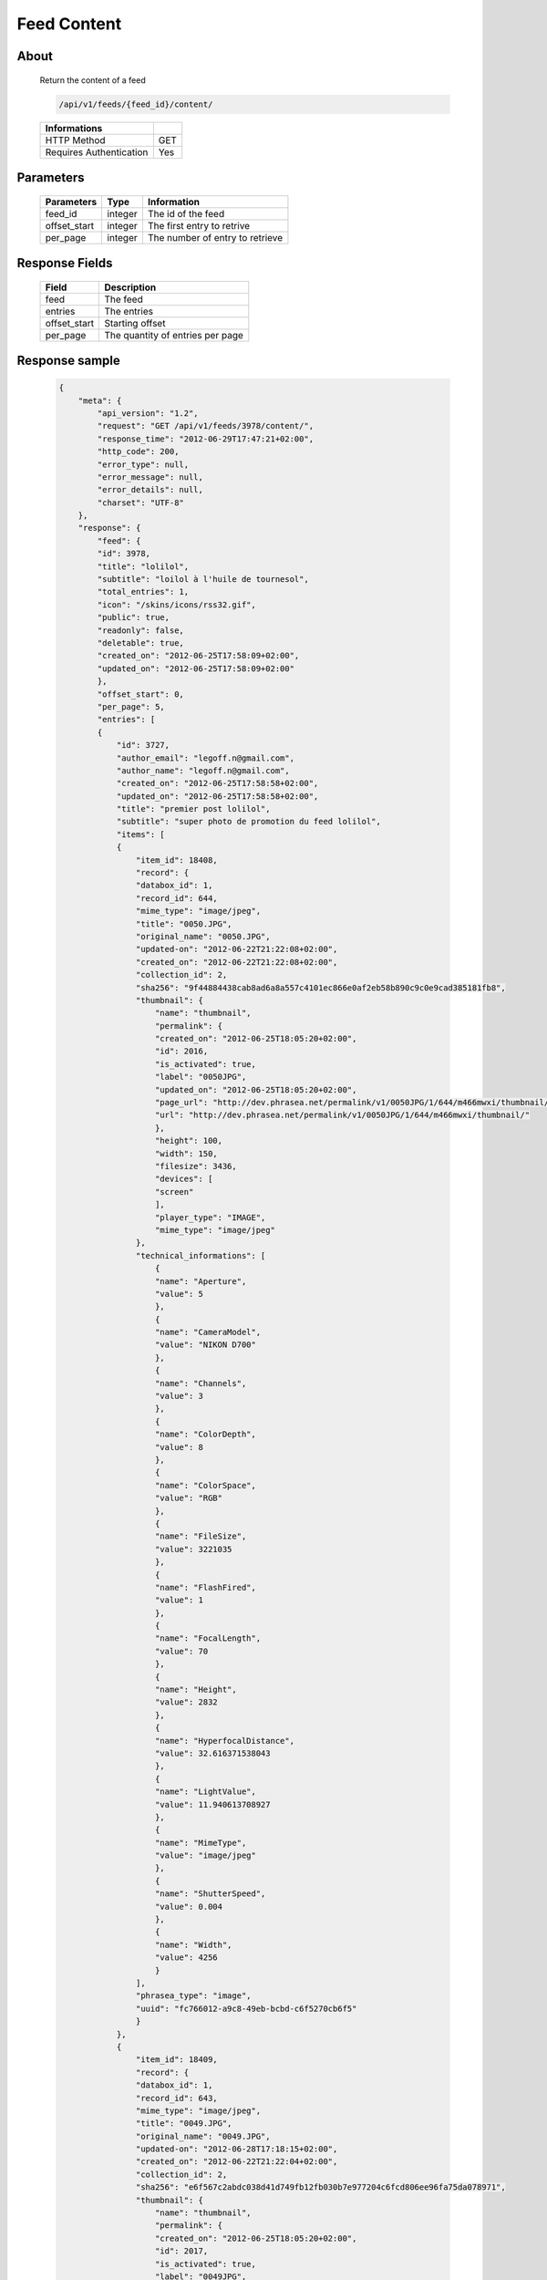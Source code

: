 Feed Content
============

About
-----

  Return the content of a feed

  .. code-block:: bash

    /api/v1/feeds/{feed_id}/content/

  ======================== =====
   Informations
  ======================== =====
   HTTP Method              GET
   Requires Authentication  Yes
  ======================== =====

Parameters
----------

  ======================== ============== =============
   Parameters               Type           Information
  ======================== ============== =============
   feed_id	                integer        The id of the feed
   offset_start             integer        The first entry to retrive
   per_page	                integer        The number of entry to retrieve
  ======================== ============== =============

Response Fields
---------------

  ============= ================================
   Field         Description
  ============= ================================
   feed          The feed
   entries 	     The entries
   offset_start  Starting offset
   per_page      The quantity of entries per page
  ============= ================================

Response sample
---------------

  .. code-block:: javascript

    {
        "meta": {
            "api_version": "1.2",
            "request": "GET /api/v1/feeds/3978/content/",
            "response_time": "2012-06-29T17:47:21+02:00",
            "http_code": 200,
            "error_type": null,
            "error_message": null,
            "error_details": null,
            "charset": "UTF-8"
        },
        "response": {
            "feed": {
            "id": 3978,
            "title": "lolilol",
            "subtitle": "loilol à l'huile de tournesol",
            "total_entries": 1,
            "icon": "/skins/icons/rss32.gif",
            "public": true,
            "readonly": false,
            "deletable": true,
            "created_on": "2012-06-25T17:58:09+02:00",
            "updated_on": "2012-06-25T17:58:09+02:00"
            },
            "offset_start": 0,
            "per_page": 5,
            "entries": [
            {
                "id": 3727,
                "author_email": "legoff.n@gmail.com",
                "author_name": "legoff.n@gmail.com",
                "created_on": "2012-06-25T17:58:58+02:00",
                "updated_on": "2012-06-25T17:58:58+02:00",
                "title": "premier post lolilol",
                "subtitle": "super photo de promotion du feed lolilol",
                "items": [
                {
                    "item_id": 18408,
                    "record": {
                    "databox_id": 1,
                    "record_id": 644,
                    "mime_type": "image/jpeg",
                    "title": "0050.JPG",
                    "original_name": "0050.JPG",
                    "updated-on": "2012-06-22T21:22:08+02:00",
                    "created_on": "2012-06-22T21:22:08+02:00",
                    "collection_id": 2,
                    "sha256": "9f44884438cab8ad6a8a557c4101ec866e0af2eb58b890c9c0e9cad385181fb8",
                    "thumbnail": {
                        "name": "thumbnail",
                        "permalink": {
                        "created_on": "2012-06-25T18:05:20+02:00",
                        "id": 2016,
                        "is_activated": true,
                        "label": "0050JPG",
                        "updated_on": "2012-06-25T18:05:20+02:00",
                        "page_url": "http://dev.phrasea.net/permalink/v1/0050JPG/1/644/m466mwxi/thumbnail/view/",
                        "url": "http://dev.phrasea.net/permalink/v1/0050JPG/1/644/m466mwxi/thumbnail/"
                        },
                        "height": 100,
                        "width": 150,
                        "filesize": 3436,
                        "devices": [
                        "screen"
                        ],
                        "player_type": "IMAGE",
                        "mime_type": "image/jpeg"
                    },
                    "technical_informations": [
                        {
                        "name": "Aperture",
                        "value": 5
                        },
                        {
                        "name": "CameraModel",
                        "value": "NIKON D700"
                        },
                        {
                        "name": "Channels",
                        "value": 3
                        },
                        {
                        "name": "ColorDepth",
                        "value": 8
                        },
                        {
                        "name": "ColorSpace",
                        "value": "RGB"
                        },
                        {
                        "name": "FileSize",
                        "value": 3221035
                        },
                        {
                        "name": "FlashFired",
                        "value": 1
                        },
                        {
                        "name": "FocalLength",
                        "value": 70
                        },
                        {
                        "name": "Height",
                        "value": 2832
                        },
                        {
                        "name": "HyperfocalDistance",
                        "value": 32.616371538043
                        },
                        {
                        "name": "LightValue",
                        "value": 11.940613708927
                        },
                        {
                        "name": "MimeType",
                        "value": "image/jpeg"
                        },
                        {
                        "name": "ShutterSpeed",
                        "value": 0.004
                        },
                        {
                        "name": "Width",
                        "value": 4256
                        }
                    ],
                    "phrasea_type": "image",
                    "uuid": "fc766012-a9c8-49eb-bcbd-c6f5270cb6f5"
                    }
                },
                {
                    "item_id": 18409,
                    "record": {
                    "databox_id": 1,
                    "record_id": 643,
                    "mime_type": "image/jpeg",
                    "title": "0049.JPG",
                    "original_name": "0049.JPG",
                    "updated-on": "2012-06-28T17:18:15+02:00",
                    "created_on": "2012-06-22T21:22:04+02:00",
                    "collection_id": 2,
                    "sha256": "e6f567c2abdc038d41d749fb12fb030b7e977204c6fcd806ee96fa75da078971",
                    "thumbnail": {
                        "name": "thumbnail",
                        "permalink": {
                        "created_on": "2012-06-25T18:05:20+02:00",
                        "id": 2017,
                        "is_activated": true,
                        "label": "0049JPG",
                        "updated_on": "2012-06-25T18:05:20+02:00",
                        "page_url": "http://dev.phrasea.net/permalink/v1/0049JPG/1/643/fJaDNpNQ/thumbnail/view/",
                        "url": "http://dev.phrasea.net/permalink/v1/0049JPG/1/643/fJaDNpNQ/thumbnail/"
                        },
                        "height": 100,
                        "width": 150,
                        "filesize": 3457,
                        "devices": [
                        "screen"
                        ],
                        "player_type": "IMAGE",
                        "mime_type": "image/jpeg"
                    },
                    "technical_informations": [
                        {
                        "name": "Aperture",
                        "value": 5
                        },
                        {
                        "name": "CameraModel",
                        "value": "NIKON D700"
                        },
                        {
                        "name": "Channels",
                        "value": 3
                        },
                        {
                        "name": "ColorDepth",
                        "value": 8
                        },
                        {
                        "name": "ColorSpace",
                        "value": "RGB"
                        },
                        {
                        "name": "FileSize",
                        "value": 2235124
                        },
                        {
                        "name": "FlashFired",
                        "value": 1
                        },
                        {
                        "name": "FocalLength",
                        "value": 70
                        },
                        {
                        "name": "Height",
                        "value": 2832
                        },
                        {
                        "name": "HyperfocalDistance",
                        "value": 32.616371538043
                        },
                        {
                        "name": "MimeType",
                        "value": "image/jpeg"
                        },
                        {
                        "name": "ShutterSpeed",
                        "value": 0.004
                        },
                        {
                        "name": "Width",
                        "value": 4256
                        }
                    ],
                    "phrasea_type": "image",
                    "uuid": "60fe95c7-d43a-4d56-8ebc-61305c8f282b"
                    }
                },
                {
                    "item_id": 18410,
                    "record": {
                    "databox_id": 1,
                    "record_id": 642,
                    "mime_type": "image/jpeg",
                    "title": "0048.JPG",
                    "original_name": "0048.JPG",
                    "updated-on": "2012-06-28T17:18:29+02:00",
                    "created_on": "2012-06-22T21:22:00+02:00",
                    "collection_id": 2,
                    "sha256": "3a15ed2e797652bab725e5f274505266966215520e2211073cb3df853917b7ca",
                    "thumbnail": {
                        "name": "thumbnail",
                        "permalink": {
                        "created_on": "2012-06-25T18:05:20+02:00",
                        "id": 2018,
                        "is_activated": true,
                        "label": "0048JPG",
                        "updated_on": "2012-06-25T18:05:20+02:00",
                        "page_url": "http://dev.phrasea.net/permalink/v1/0048JPG/1/642/oG4TEa7G/thumbnail/view/",
                        "url": "http://dev.phrasea.net/permalink/v1/0048JPG/1/642/oG4TEa7G/thumbnail/"
                        },
                        "height": 100,
                        "width": 150,
                        "filesize": 1559,
                        "devices": [
                        "screen"
                        ],
                        "player_type": "IMAGE",
                        "mime_type": "image/jpeg"
                    },
                    "technical_informations": [
                        {
                        "name": "Aperture",
                        "value": 6.3
                        },
                        {
                        "name": "CameraModel",
                        "value": "NIKON D700"
                        },
                        {
                        "name": "Channels",
                        "value": 3
                        },
                        {
                        "name": "ColorDepth",
                        "value": 8
                        },
                        {
                        "name": "ColorSpace",
                        "value": "RGB"
                        },
                        {
                        "name": "FileSize",
                        "value": 1979623
                        },
                        {
                        "name": "FlashFired",
                        "value": 1
                        },
                        {
                        "name": "FocalLength",
                        "value": 65
                        },
                        {
                        "name": "Height",
                        "value": 2832
                        },
                        {
                        "name": "HyperfocalDistance",
                        "value": 22.320079324301
                        },
                        {
                        "name": "LightValue",
                        "value": 12.607461176378
                        },
                        {
                        "name": "MimeType",
                        "value": "image/jpeg"
                        },
                        {
                        "name": "ShutterSpeed",
                        "value": 0.004
                        },
                        {
                        "name": "Width",
                        "value": 4256
                        }
                    ],
                    "phrasea_type": "image",
                    "uuid": "68aa5bd1-2a87-4732-b882-004a106e8c24"
                    }
                },
                {
                    "item_id": 18411,
                    "record": {
                    "databox_id": 1,
                    "record_id": 641,
                    "mime_type": "image/jpeg",
                    "title": "0047.JPG",
                    "original_name": "0047.JPG",
                    "updated-on": "2012-06-28T17:18:39+02:00",
                    "created_on": "2012-06-22T21:21:56+02:00",
                    "collection_id": 2,
                    "sha256": "887c3eab1b0eb8fd06419c7e736a296dd85f20f9cd0ee3c381bb38f10bcc3df5",
                    "thumbnail": {
                        "name": "thumbnail",
                        "permalink": {
                        "created_on": "2012-06-25T18:05:20+02:00",
                        "id": 2019,
                        "is_activated": true,
                        "label": "0047JPG",
                        "updated_on": "2012-06-25T18:05:20+02:00",
                        "page_url": "http://dev.phrasea.net/permalink/v1/0047JPG/1/641/YfOTkqye/thumbnail/view/",
                        "url": "http://dev.phrasea.net/permalink/v1/0047JPG/1/641/YfOTkqye/thumbnail/"
                        },
                        "height": 100,
                        "width": 150,
                        "filesize": 2215,
                        "devices": [
                        "screen"
                        ],
                        "player_type": "IMAGE",
                        "mime_type": "image/jpeg"
                    },
                    "technical_informations": [
                        {
                        "name": "Aperture",
                        "value": 6.3
                        },
                        {
                        "name": "CameraModel",
                        "value": "NIKON D700"
                        },
                        {
                        "name": "Channels",
                        "value": 3
                        },
                        {
                        "name": "ColorDepth",
                        "value": 8
                        },
                        {
                        "name": "ColorSpace",
                        "value": "RGB"
                        },
                        {
                        "name": "FileSize",
                        "value": 2363366
                        },
                        {
                        "name": "FlashFired",
                        "value": 1
                        },
                        {
                        "name": "FocalLength",
                        "value": 62
                        },
                        {
                        "name": "Height",
                        "value": 2832
                        },
                        {
                        "name": "HyperfocalDistance",
                        "value": 20.307310040855
                        },
                        {
                        "name": "LightValue",
                        "value": 12.607461176378
                        },
                        {
                        "name": "MimeType",
                        "value": "image/jpeg"
                        },
                        {
                        "name": "ShutterSpeed",
                        "value": 0.004
                        },
                        {
                        "name": "Width",
                        "value": 4256
                        }
                    ],
                    "phrasea_type": "image",
                    "uuid": "6765a41d-962f-4993-a20c-11a1080206bf"
                    }
                },
                {
                    "item_id": 18412,
                    "record": {
                    "databox_id": 1,
                    "record_id": 640,
                    "mime_type": "image/jpeg",
                    "title": "0046.JPG",
                    "original_name": "0046.JPG",
                    "updated-on": "2012-06-28T17:18:46+02:00",
                    "created_on": "2012-06-22T21:21:52+02:00",
                    "collection_id": 2,
                    "sha256": "06dae35f08292253ba62f735560d48c1e920fabb2ae0e2a2e4fa334054b9ab0d",
                    "thumbnail": {
                        "name": "thumbnail",
                        "permalink": {
                        "created_on": "2012-06-25T18:05:20+02:00",
                        "id": 2020,
                        "is_activated": true,
                        "label": "0046JPG",
                        "updated_on": "2012-06-25T18:05:20+02:00",
                        "page_url": "http://dev.phrasea.net/permalink/v1/0046JPG/1/640/O4mmmLRs/thumbnail/view/",
                        "url": "http://dev.phrasea.net/permalink/v1/0046JPG/1/640/O4mmmLRs/thumbnail/"
                        },
                        "height": 100,
                        "width": 150,
                        "filesize": 2751,
                        "devices": [
                        "screen"
                        ],
                        "player_type": "IMAGE",
                        "mime_type": "image/jpeg"
                    },
                    "technical_informations": [
                        {
                        "name": "Aperture",
                        "value": 9
                        },
                        {
                        "name": "CameraModel",
                        "value": "NIKON D700"
                        },
                        {
                        "name": "Channels",
                        "value": 3
                        },
                        {
                        "name": "ColorDepth",
                        "value": 8
                        },
                        {
                        "name": "ColorSpace",
                        "value": "RGB"
                        },
                        {
                        "name": "FileSize",
                        "value": 1766776
                        },
                        {
                        "name": "FlashFired",
                        "value": 1
                        },
                        {
                        "name": "FocalLength",
                        "value": 55
                        },
                        {
                        "name": "Height",
                        "value": 2832
                        },
                        {
                        "name": "HyperfocalDistance",
                        "value": 11.186453957209
                        },
                        {
                        "name": "MimeType",
                        "value": "image/jpeg"
                        },
                        {
                        "name": "ShutterSpeed",
                        "value": 0.004
                        },
                        {
                        "name": "Width",
                        "value": 4256
                        }
                    ],
                    "phrasea_type": "image",
                    "uuid": "eb7d6572-e0f8-4364-935e-c7586e0d2d82"
                    }
                },
                {
                    "item_id": 18413,
                    "record": {
                    "databox_id": 1,
                    "record_id": 639,
                    "mime_type": "image/jpeg",
                    "title": "0055.JPG",
                    "original_name": "0055.JPG",
                    "updated-on": "2012-06-28T17:18:54+02:00",
                    "created_on": "2012-06-22T21:21:19+02:00",
                    "collection_id": 1,
                    "sha256": "da9ae849a7fc1e0d0d9beffbaf3a2814c4c0f7748ef25674e1b7bf0fa7e55d6b",
                    "thumbnail": {
                        "name": "thumbnail",
                        "permalink": {
                        "created_on": "2012-06-25T18:05:20+02:00",
                        "id": 2021,
                        "is_activated": true,
                        "label": "0055JPG",
                        "updated_on": "2012-06-25T18:05:20+02:00",
                        "page_url": "http://dev.phrasea.net/permalink/v1/0055JPG/1/639/aBERSHYw/thumbnail/view/",
                        "url": "http://dev.phrasea.net/permalink/v1/0055JPG/1/639/aBERSHYw/thumbnail/"
                        },
                        "height": 100,
                        "width": 150,
                        "filesize": 3027,
                        "devices": [
                        "screen"
                        ],
                        "player_type": "IMAGE",
                        "mime_type": "image/jpeg"
                    },
                    "technical_informations": [
                        {
                        "name": "CameraModel",
                        "value": "NIKON D700"
                        },
                        {
                        "name": "Channels",
                        "value": 3
                        },
                        {
                        "name": "ColorDepth",
                        "value": 8
                        },
                        {
                        "name": "ColorSpace",
                        "value": "RGB"
                        },
                        {
                        "name": "FileSize",
                        "value": 869537
                        },
                        {
                        "name": "FlashFired",
                        "value": 1
                        },
                        {
                        "name": "FocalLength",
                        "value": 0
                        },
                        {
                        "name": "Height",
                        "value": 2832
                        },
                        {
                        "name": "MimeType",
                        "value": "image/jpeg"
                        },
                        {
                        "name": "ShutterSpeed",
                        "value": 0.004
                        },
                        {
                        "name": "Width",
                        "value": 4256
                        }
                    ],
                    "phrasea_type": "image",
                    "uuid": "e628b892-031a-4c96-b5db-8f11aafa816e"
                    }
                },
                {
                    "item_id": 18414,
                    "record": {
                    "databox_id": 1,
                    "record_id": 638,
                    "mime_type": "image/jpeg",
                    "title": "0186.JPG",
                    "original_name": "0186.JPG",
                    "updated-on": "2012-06-28T17:19:01+02:00",
                    "created_on": "2012-06-22T21:21:15+02:00",
                    "collection_id": 1,
                    "sha256": "8ed4c201b580dddb41549b9fc70a945f053421a4bfddd6a229dc475dfdad9363",
                    "thumbnail": {
                        "name": "thumbnail",
                        "permalink": {
                        "created_on": "2012-06-25T18:05:20+02:00",
                        "id": 2022,
                        "is_activated": true,
                        "label": "0186JPG",
                        "updated_on": "2012-06-25T18:05:20+02:00",
                        "page_url": "http://dev.phrasea.net/permalink/v1/0186JPG/1/638/6mQtqoyh/thumbnail/view/",
                        "url": "http://dev.phrasea.net/permalink/v1/0186JPG/1/638/6mQtqoyh/thumbnail/"
                        },
                        "height": 150,
                        "width": 100,
                        "filesize": 2188,
                        "devices": [
                        "screen"
                        ],
                        "player_type": "IMAGE",
                        "mime_type": "image/jpeg"
                    },
                    "technical_informations": [
                        {
                        "name": "Aperture",
                        "value": 9
                        },
                        {
                        "name": "CameraModel",
                        "value": "NIKON D700"
                        },
                        {
                        "name": "Channels",
                        "value": 3
                        },
                        {
                        "name": "ColorDepth",
                        "value": 8
                        },
                        {
                        "name": "ColorSpace",
                        "value": "RGB"
                        },
                        {
                        "name": "FileSize",
                        "value": 998380
                        },
                        {
                        "name": "FlashFired",
                        "value": 0
                        },
                        {
                        "name": "FocalLength",
                        "value": 50
                        },
                        {
                        "name": "Height",
                        "value": 4256
                        },
                        {
                        "name": "HyperfocalDistance",
                        "value": 9.2450032704205
                        },
                        {
                        "name": "ISO",
                        "value": 100
                        },
                        {
                        "name": "LightValue",
                        "value": 14.305634287547
                        },
                        {
                        "name": "MimeType",
                        "value": "image/jpeg"
                        },
                        {
                        "name": "ShutterSpeed",
                        "value": 0.004
                        },
                        {
                        "name": "Width",
                        "value": 2832
                        }
                    ],
                    "phrasea_type": "image",
                    "uuid": "3b7ef6cc-4f62-48fc-aae2-67328c8c7cb0"
                    }
                },
                {
                    "item_id": 18415,
                    "record": {
                    "databox_id": 1,
                    "record_id": 637,
                    "mime_type": "image/jpeg",
                    "title": "0140.JPG",
                    "original_name": "0140.JPG",
                    "updated-on": "2012-06-28T17:19:08+02:00",
                    "created_on": "2012-06-22T21:21:09+02:00",
                    "collection_id": 1,
                    "sha256": "5b03640df58e51919d5af99149bb3f2b933ec2ca3a77fa5c07429b546ad137f4",
                    "thumbnail": {
                        "name": "thumbnail",
                        "permalink": {
                        "created_on": "2012-06-25T18:05:20+02:00",
                        "id": 2023,
                        "is_activated": true,
                        "label": "0140JPG",
                        "updated_on": "2012-06-25T18:05:20+02:00",
                        "page_url": "http://dev.phrasea.net/permalink/v1/0140JPG/1/637/wIWYw4sw/thumbnail/view/",
                        "url": "http://dev.phrasea.net/permalink/v1/0140JPG/1/637/wIWYw4sw/thumbnail/"
                        },
                        "height": 150,
                        "width": 100,
                        "filesize": 3075,
                        "devices": [
                        "screen"
                        ],
                        "player_type": "IMAGE",
                        "mime_type": "image/jpeg"
                    },
                    "technical_informations": [
                        {
                        "name": "Aperture",
                        "value": 4
                        },
                        {
                        "name": "CameraModel",
                        "value": "NIKON D700"
                        },
                        {
                        "name": "Channels",
                        "value": 3
                        },
                        {
                        "name": "ColorDepth",
                        "value": 8
                        },
                        {
                        "name": "ColorSpace",
                        "value": "RGB"
                        },
                        {
                        "name": "FileSize",
                        "value": 1002609
                        },
                        {
                        "name": "FlashFired",
                        "value": 0
                        },
                        {
                        "name": "FocalLength",
                        "value": 70
                        },
                        {
                        "name": "Height",
                        "value": 4256
                        },
                        {
                        "name": "HyperfocalDistance",
                        "value": 40.770464422554
                        },
                        {
                        "name": "ISO",
                        "value": 100
                        },
                        {
                        "name": "LightValue",
                        "value": 11.965784284662
                        },
                        {
                        "name": "MimeType",
                        "value": "image/jpeg"
                        },
                        {
                        "name": "ShutterSpeed",
                        "value": 0.004
                        },
                        {
                        "name": "Width",
                        "value": 2832
                        }
                    ],
                    "phrasea_type": "image",
                    "uuid": "b7f8de15-9d6f-4f80-bd71-e0fbfcca6cb4"
                    }
                },
                {
                    "item_id": 18416,
                    "record": {
                    "databox_id": 1,
                    "record_id": 636,
                    "mime_type": "image/jpeg",
                    "title": "0005.JPG",
                    "original_name": "0005.JPG",
                    "updated-on": "2012-06-28T17:19:15+02:00",
                    "created_on": "2012-06-22T21:21:06+02:00",
                    "collection_id": 1,
                    "sha256": "08531c662cca3a6359ff61cb23f1c8a905e0d63b7d0d5104071d9299624c147b",
                    "thumbnail": {
                        "name": "thumbnail",
                        "permalink": {
                        "created_on": "2012-06-25T18:05:20+02:00",
                        "id": 2024,
                        "is_activated": true,
                        "label": "0005JPG",
                        "updated_on": "2012-06-25T18:05:20+02:00",
                        "page_url": "http://dev.phrasea.net/permalink/v1/0005JPG/1/636/0Bh1gd7p/thumbnail/view/",
                        "url": "http://dev.phrasea.net/permalink/v1/0005JPG/1/636/0Bh1gd7p/thumbnail/"
                        },
                        "height": 150,
                        "width": 100,
                        "filesize": 1476,
                        "devices": [
                        "screen"
                        ],
                        "player_type": "IMAGE",
                        "mime_type": "image/jpeg"
                    },
                    "technical_informations": [
                        {
                        "name": "Aperture",
                        "value": 5
                        },
                        {
                        "name": "CameraModel",
                        "value": "NIKON D700"
                        },
                        {
                        "name": "Channels",
                        "value": 3
                        },
                        {
                        "name": "ColorDepth",
                        "value": 8
                        },
                        {
                        "name": "ColorSpace",
                        "value": "RGB"
                        },
                        {
                        "name": "FileSize",
                        "value": 1052597
                        },
                        {
                        "name": "FlashFired",
                        "value": 0
                        },
                        {
                        "name": "FocalLength",
                        "value": 70
                        },
                        {
                        "name": "Height",
                        "value": 4256
                        },
                        {
                        "name": "HyperfocalDistance",
                        "value": 32.616371538043
                        },
                        {
                        "name": "ISO",
                        "value": 160
                        },
                        {
                        "name": "LightValue",
                        "value": 10.931568569324
                        },
                        {
                        "name": "MimeType",
                        "value": "image/jpeg"
                        },
                        {
                        "name": "ShutterSpeed",
                        "value": 0.008
                        },
                        {
                        "name": "Width",
                        "value": 2832
                        }
                    ],
                    "phrasea_type": "image",
                    "uuid": "7e26ce59-f75a-4936-b041-40311fce4be1"
                    }
                },
                {
                    "item_id": 18417,
                    "record": {
                    "databox_id": 1,
                    "record_id": 635,
                    "mime_type": "image/jpeg",
                    "title": "0098.jpg",
                    "original_name": "0098.jpg",
                    "updated-on": "2012-06-28T17:19:19+02:00",
                    "created_on": "2012-06-22T21:21:02+02:00",
                    "collection_id": 1,
                    "sha256": "20ad95a347dca9e67d03a5dd3eeee6a00f2287ce6e72020c254438d0d7f79b38",
                    "thumbnail": {
                        "name": "thumbnail",
                        "permalink": {
                        "created_on": "2012-06-25T18:05:20+02:00",
                        "id": 2025,
                        "is_activated": true,
                        "label": "0098jpg",
                        "updated_on": "2012-06-25T18:05:20+02:00",
                        "page_url": "http://dev.phrasea.net/permalink/v1/0098jpg/1/635/JyymIXm1/thumbnail/view/",
                        "url": "http://dev.phrasea.net/permalink/v1/0098jpg/1/635/JyymIXm1/thumbnail/"
                        },
                        "height": 150,
                        "width": 99,
                        "filesize": 4333,
                        "devices": [
                        "screen"
                        ],
                        "player_type": "IMAGE",
                        "mime_type": "image/jpeg"
                    },
                    "technical_informations": [
                        {
                        "name": "Aperture",
                        "value": 4
                        },
                        {
                        "name": "CameraModel",
                        "value": "NIKON D700"
                        },
                        {
                        "name": "Channels",
                        "value": 3
                        },
                        {
                        "name": "ColorDepth",
                        "value": 8
                        },
                        {
                        "name": "ColorSpace",
                        "value": "RGB"
                        },
                        {
                        "name": "FileSize",
                        "value": 1052784
                        },
                        {
                        "name": "FocalLength",
                        "value": 28
                        },
                        {
                        "name": "Height",
                        "value": 1600
                        },
                        {
                        "name": "MimeType",
                        "value": "image/jpeg"
                        },
                        {
                        "name": "Width",
                        "value": 1060
                        }
                    ],
                    "phrasea_type": "image",
                    "uuid": "cd26428b-5f70-433e-a1d5-6152f2da3992"
                    }
                },
                {
                    "item_id": 18418,
                    "record": {
                    "databox_id": 1,
                    "record_id": 634,
                    "mime_type": "image/jpeg",
                    "title": "0059.JPG",
                    "original_name": "0059.JPG",
                    "updated-on": "2012-06-28T17:19:28+02:00",
                    "created_on": "2012-06-22T21:20:58+02:00",
                    "collection_id": 1,
                    "sha256": "9e78d41b13bb61db1399bc0abb601a00a049f2c1d17d8dfa4ce36312d29f04ca",
                    "thumbnail": {
                        "name": "thumbnail",
                        "permalink": {
                        "created_on": "2012-06-25T18:05:20+02:00",
                        "id": 2026,
                        "is_activated": true,
                        "label": "0059JPG",
                        "updated_on": "2012-06-25T18:05:20+02:00",
                        "page_url": "http://dev.phrasea.net/permalink/v1/0059JPG/1/634/7skj8YDw/thumbnail/view/",
                        "url": "http://dev.phrasea.net/permalink/v1/0059JPG/1/634/7skj8YDw/thumbnail/"
                        },
                        "height": 100,
                        "width": 150,
                        "filesize": 2136,
                        "devices": [
                        "screen"
                        ],
                        "player_type": "IMAGE",
                        "mime_type": "image/jpeg"
                    },
                    "technical_informations": [
                        {
                        "name": "CameraModel",
                        "value": "NIKON D700"
                        },
                        {
                        "name": "Channels",
                        "value": 3
                        },
                        {
                        "name": "ColorDepth",
                        "value": 8
                        },
                        {
                        "name": "ColorSpace",
                        "value": "RGB"
                        },
                        {
                        "name": "FileSize",
                        "value": 1060915
                        },
                        {
                        "name": "FlashFired",
                        "value": 1
                        },
                        {
                        "name": "FocalLength",
                        "value": 0
                        },
                        {
                        "name": "Height",
                        "value": 2832
                        },
                        {
                        "name": "MimeType",
                        "value": "image/jpeg"
                        },
                        {
                        "name": "ShutterSpeed",
                        "value": 0.004
                        },
                        {
                        "name": "Width",
                        "value": 4256
                        }
                    ],
                    "phrasea_type": "image",
                    "uuid": "0d9f2d24-d5a5-483c-a9b3-2289d75eb7a1"
                    }
                },
                {
                    "item_id": 18419,
                    "record": {
                    "databox_id": 1,
                    "record_id": 633,
                    "mime_type": "image/jpeg",
                    "title": "0113.JPG",
                    "original_name": "0113.JPG",
                    "updated-on": "2012-06-28T17:19:35+02:00",
                    "created_on": "2012-06-22T21:20:55+02:00",
                    "collection_id": 1,
                    "sha256": "df0cf05a7ca0ac0c7f9df9adcd873473793d132885a15543bc3ab638524baddc",
                    "thumbnail": {
                        "name": "thumbnail",
                        "permalink": {
                        "created_on": "2012-06-25T18:05:20+02:00",
                        "id": 2027,
                        "is_activated": true,
                        "label": "0113JPG",
                        "updated_on": "2012-06-25T18:05:20+02:00",
                        "page_url": "http://dev.phrasea.net/permalink/v1/0113JPG/1/633/cw1tOY9C/thumbnail/view/",
                        "url": "http://dev.phrasea.net/permalink/v1/0113JPG/1/633/cw1tOY9C/thumbnail/"
                        },
                        "height": 150,
                        "width": 100,
                        "filesize": 2453,
                        "devices": [
                        "screen"
                        ],
                        "player_type": "IMAGE",
                        "mime_type": "image/jpeg"
                    },
                    "technical_informations": [
                        {
                        "name": "Aperture",
                        "value": 9
                        },
                        {
                        "name": "CameraModel",
                        "value": "NIKON D700"
                        },
                        {
                        "name": "Channels",
                        "value": 3
                        },
                        {
                        "name": "ColorDepth",
                        "value": 8
                        },
                        {
                        "name": "ColorSpace",
                        "value": "RGB"
                        },
                        {
                        "name": "FileSize",
                        "value": 1101093
                        },
                        {
                        "name": "FlashFired",
                        "value": 0
                        },
                        {
                        "name": "FocalLength",
                        "value": 70
                        },
                        {
                        "name": "Height",
                        "value": 4256
                        },
                        {
                        "name": "HyperfocalDistance",
                        "value": 18.120206410024
                        },
                        {
                        "name": "ISO",
                        "value": 160
                        },
                        {
                        "name": "LightValue",
                        "value": 13.305634287547
                        },
                        {
                        "name": "MimeType",
                        "value": "image/jpeg"
                        },
                        {
                        "name": "ShutterSpeed",
                        "value": 0.005
                        },
                        {
                        "name": "Width",
                        "value": 2832
                        }
                    ],
                    "phrasea_type": "image",
                    "uuid": "9668a434-9b7d-4cad-8063-6a80740315ad"
                    }
                }
                ],
                "feed_url": "/feeds/3978/content/",
                "url": "/feeds/entry/3727/"
            }
            ]
        }
    }